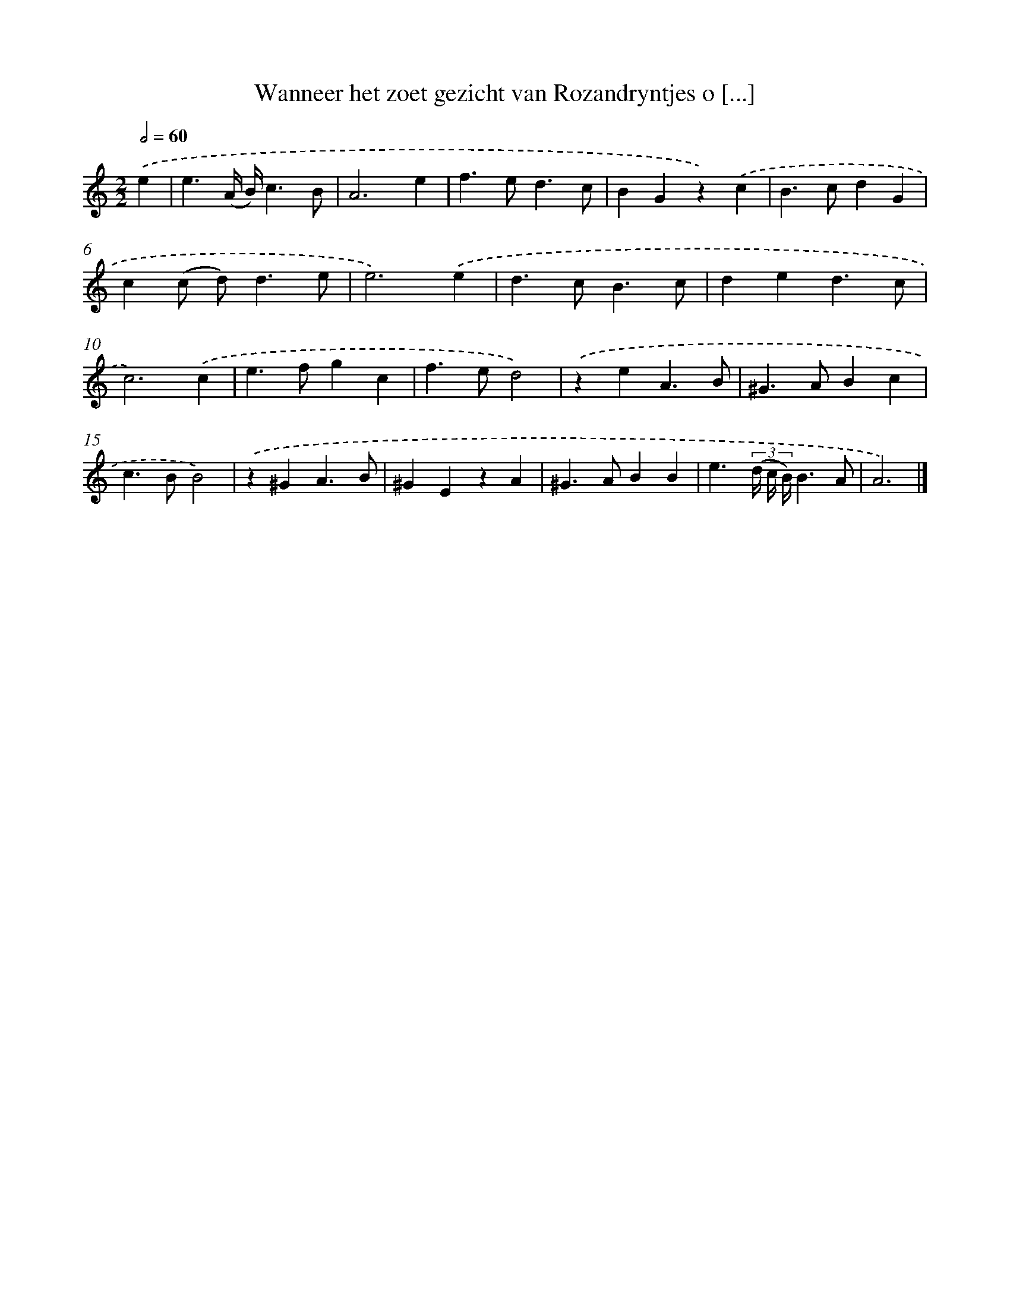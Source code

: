 X: 11087
T: Wanneer het zoet gezicht van Rozandryntjes o [...]
%%abc-version 2.0
%%abcx-abcm2ps-target-version 5.9.1 (29 Sep 2008)
%%abc-creator hum2abc beta
%%abcx-conversion-date 2018/11/01 14:37:11
%%humdrum-veritas 3067162215
%%humdrum-veritas-data 2519240326
%%continueall 1
%%barnumbers 0
L: 1/4
M: 2/2
Q: 1/2=60
K: C clef=treble
.('e [I:setbarnb 1]|
e3/(A// B//)c3/B/ |
A3e |
f>ed3/c/ |
BGz).('c |
B>cdG |
c(c/ d<)de/ |
e3).('e |
d>cB3/c/ |
ded3/c/ |
c3).('c |
e>fgc |
f>ed2) |
.('zeA3/B/ |
^G>ABc |
c>BB2) |
.('z^GA3/B/ |
^GEzA |
^G>ABB |
e3/(3(d// c// B//)B3/A/ |
A3) |]
